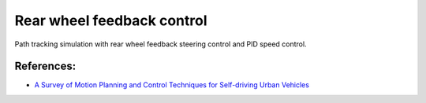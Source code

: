Rear wheel feedback control
---------------------------

Path tracking simulation with rear wheel feedback steering control and
PID speed control.

.. image:: https://github.com/AtsushiSakai/PythonRoboticsGifs/raw/master/PathTracking/rear_wheel_feedback/animation.gif

References:
~~~~~~~~~~~
-  `A Survey of Motion Planning and Control Techniques for Self-driving
   Urban Vehicles <https://arxiv.org/abs/1604.07446>`__
